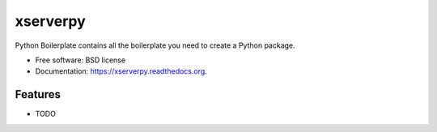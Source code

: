 ===============================
xserverpy
===============================

.. image:: https://img.shields.io/travis/oarrabi/xserverpy.svg
        :target: https://travis-ci.org/oarrabi/xserverpy

.. image:: https://img.shields.io/pypi/v/xserverpy.svg
        :target: https://pypi.python.org/pypi/xserverpy


Python Boilerplate contains all the boilerplate you need to create a Python package.

* Free software: BSD license
* Documentation: https://xserverpy.readthedocs.org.

Features
--------

* TODO
